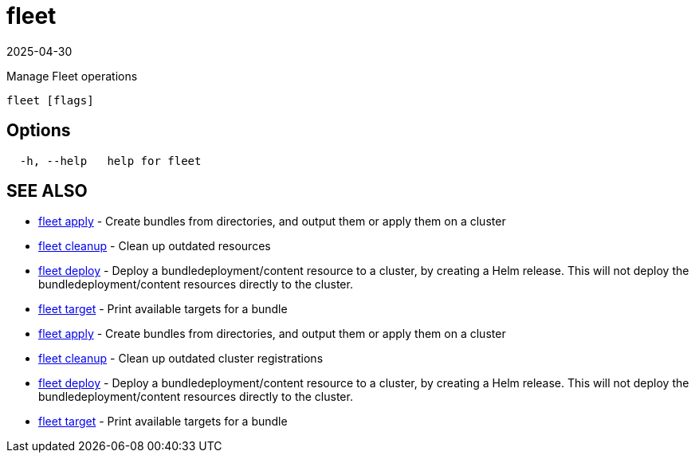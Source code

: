 = fleet
:revdate: 2025-04-30
:page-revdate: {revdate}

Manage Fleet operations

----
fleet [flags]
----

== Options

----
  -h, --help   help for fleet
----

== SEE ALSO

* xref:./fleet_apply.adoc[fleet apply]	 - Create bundles from directories, and output them or apply them on a cluster
* xref:./fleet_cleanup.adoc[fleet cleanup]	 - Clean up outdated resources
* xref:./fleet_deploy.adoc[fleet deploy]	 - Deploy a bundledeployment/content resource to a cluster, by creating a Helm release. This will not deploy the bundledeployment/content resources directly to the cluster.
* xref:./fleet_target.adoc[fleet target]	 - Print available targets for a bundle

* xref:./fleet_apply.adoc[fleet apply]	 - Create bundles from directories, and output them or apply them on a cluster
* xref:./fleet_cleanup.adoc[fleet cleanup]	 - Clean up outdated cluster registrations
* xref:./fleet_deploy.adoc[fleet deploy]	 - Deploy a bundledeployment/content resource to a cluster, by creating a Helm release. This will not deploy the bundledeployment/content resources directly to the cluster.
* xref:./fleet_target.adoc[fleet target]	 - Print available targets for a bundle
